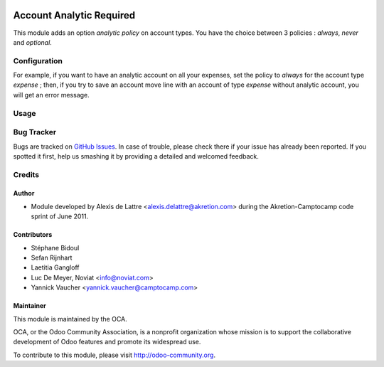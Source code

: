 .. image:: https://img.shields.io/badge/licence-AGPL--3-blue.svg
   :target: http://www.gnu.org/licenses/agpl-3.0-standalone.html
   :alt: License

=========================
Account Analytic Required
=========================

This module adds an option *analytic policy* on account types.
You have the choice between 3 policies : *always*, *never* and *optional*.

Configuration
=============

For example, if you want to have an analytic account on all your expenses,
set the policy to *always* for the account type *expense* ; then, if you
try to save an account move line with an account of type *expense*
without analytic account, you will get an error message.

Usage
=====

.. image:: https://odoo-community.org/website/image/ir.attachment/5784_f2813bd/datas
   :alt: Try me on Runbot
   :target: https://runbot.odoo-community.org/runbot/87/9.0

Bug Tracker
===========

Bugs are tracked on `GitHub Issues
<https://github.com/OCA/account-analytic/issues>`_. In case of trouble, please
check there if your issue has already been reported. If you spotted it first,
help us smashing it by providing a detailed and welcomed feedback.

Credits
=======

Author
------
* Module developed by Alexis de Lattre <alexis.delattre@akretion.com>
  during the Akretion-Camptocamp code sprint of June 2011.

Contributors
------------
* Stéphane Bidoul
* Sefan Rijnhart
* Laetitia Gangloff
* Luc De Meyer, Noviat <info@noviat.com>
* Yannick Vaucher <yannick.vaucher@camptocamp.com>

Maintainer
----------
.. image:: http://odoo-community.org/logo.png
   :alt: Odoo Community Association
   :target: http://odoo-community.org

This module is maintained by the OCA.

OCA, or the Odoo Community Association, is a nonprofit organization whose
mission is to support the collaborative development of Odoo features and
promote its widespread use.

To contribute to this module, please visit http://odoo-community.org.
